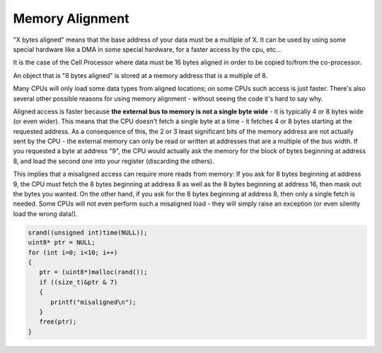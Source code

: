 ****************
Memory Alignment
****************

"X bytes aligned" means that the base address of your data must be a multiple of X. 
It can be used by using some special hardware like a DMA in some special hardware, 
for a faster access by the cpu, etc...

It is the case of the Cell Processor where data must be 16 bytes aligned in order to 
be copied to/from the co-processor.

An object that is "8 bytes aligned" is stored at a memory address that is a multiple of 8.

Many CPUs will only load some data types from aligned locations; on some CPUs such access 
is just faster. There's also several other possible reasons for using memory alignment - without 
seeing the code it's hard to say why.

Aligned access is faster because **the external bus to memory is not a single byte wide** - it is 
typically 4 or 8 bytes wide (or even wider). This means that the CPU doesn't fetch a single byte 
at a time - it fetches 4 or 8 bytes starting at the requested address. As a consequence of this, 
the 2 or 3 least significant bits of the memory address are not actually sent by the CPU - the 
external memory can only be read or written at addresses that are a multiple of the bus width. 
If you requested a byte at address "9", the CPU would actually ask the memory for the block of 
bytes beginning at address 8, and load the second one into your register (discarding the others).

This implies that a misaligned access can require more reads from memory: If you ask for 8 bytes 
beginning at address 9, the CPU must fetch the 8 bytes beginning at address 8 as well as the 8 bytes 
beginning at address 16, then mask out the bytes you wanted. On the other hand, if you ask for the 8 
bytes beginning at address 8, then only a single fetch is needed. Some CPUs will not even perform such 
a misaligned load - they will simply raise an exception (or even silently load the wrong data!).

.. code-block:: cpp
   
    srand((unsigned int)time(NULL));
    uint8* ptr = NULL;
    for (int i=0; i<10; i++)
    {
       ptr = (uint8*)malloc(rand());
       if ((size_t)&ptr & 7)
       {
          printf("misaligned\n");
       }
       free(ptr);
    }